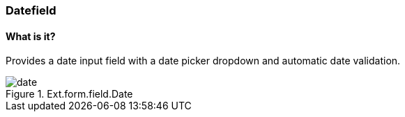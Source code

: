 === Datefield

==== What is it?
Provides a date input field with a date picker dropdown and automatic date validation.

.Ext.form.field.Date
image::resources/images/date.png[scale="75"]